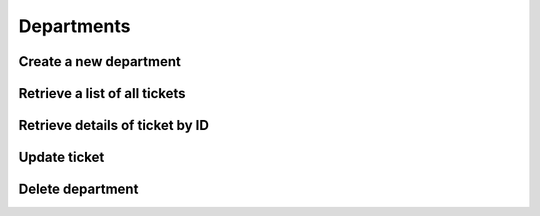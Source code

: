 Departments
===========

Create a new department
-----------------------

.. http:post:: /api/tickets/create

    :query string opener: [user,staff] The person who is opening this ticket
    :query numeric user_id: User ID
    :query numeric staff_id: Staff ID, it is required if opener is  `staff´
    :query numeric department_id: Department ID
    :query string subject: Ticket subject
    :query string body: Ticket message
    :query file attachment[]: (optional) Attachment file
    :query boolean notify: 1=User will receive an email with ticket information

    **Example request**:

    .. content-tabs::

        .. tab-container:: tab1
            :title: cURL

            .. sourcecode:: bash

                curl \
                -X POST \
                -H 'Token: <token>' https://demo.helpdeskz.com/api/tickets/create/ \
                -F 'opener="staff"' \
                -F 'user_id="1"' \
                -F 'staff_id="1"' \
                -F 'department_id="4"' \
                -F 'subject="Hello world"' \
                -F 'body="This is a test message."' \
                -F 'attachment[]=@"/home/andres/Images/hdz.png"' \
                -F 'notify="0"'

        .. tab-container:: tab2
            :title: PHP

            .. sourcecode:: php

                <?php
                $curl = curl_init();
                curl_setopt_array($curl, array(
                  CURLOPT_URL => 'ttps://demo.helpdeskz.com/api/tickets/create/',
                  CURLOPT_RETURNTRANSFER => true,
                  CURLOPT_CUSTOMREQUEST => 'POST',
                  CURLOPT_POSTFIELDS => array('opener' => 'user','user_id' => '1','staff_id' => '1','department_id' => '4','subject' => 'Hello world','body' => 'This is a test message.','attachment[]'=> new CURLFILE('/home/andres/Images/hdz.png'),'notify' => '0'),
                  CURLOPT_HTTPHEADER => array(
                    'Token: <token>'
                  ),
                ));
                $response = curl_exec($curl);
                curl_close($curl);

    **Example response**:

    .. sourcecode:: json

        {
            "success": 1,
            "ticket_id": 1,
            "message": "Ticket was created."
        }

Retrieve a list of all tickets
------------------------------

.. http:get:: /api/tickets/

    :query numeric department_id: (optional) Department ID
    :query numeric user_id: (optional) User ID
    :query numeric status_id: (optional) 1: Open, 2: Answered, 3: Awaiting reply, 4: In progress, 5: Closed

    **Example request**:

    .. content-tabs::

        .. tab-container:: tab1
            :title: cURL

            .. sourcecode:: bash

                curl \
                -H 'Token: <token>' https://demo.helpdeskz.com/api/tickets

        .. tab-container:: tab2
            :title: PHP

            .. sourcecode:: php

                <?php
                $curl = curl_init();
                curl_setopt_array($curl, array(
                  CURLOPT_URL => 'https://demo.helpdeskz.com/api/tickets',
                  CURLOPT_RETURNTRANSFER => true,
                  CURLOPT_CUSTOMREQUEST => 'GET',
                  CURLOPT_HTTPHEADER => array(
                    'Token: <token>'
                  ),
                ));
                $response = curl_exec($curl);
                curl_close($curl);

    **Example response**:

    .. sourcecode:: json

        {
            "success": 1,
            "total_tickets": 1,
            "pages": 1,
            "tickets": [
                {
                    "id": "1",
                    "user_id": "1",
                    "department_id": "4",
                    "subject": "Hello world",
                    "date": "1611619574",
                    "last_update": "1611619936",
                    "status": "4",
                    "replies": "0",
                    "user_fullname": "John Doe",
                    "department_name": "Issues report"
                }
            ]
        }

Retrieve details of ticket by ID
--------------------------------

.. http:get:: /api/tickets/show/<ticket_id>

    **Example request**:

    .. content-tabs::

        .. tab-container:: tab1
            :title: cURL

            .. sourcecode:: bash

                curl \
                -H 'Token: <token>' https://demo.helpdeskz.com/api/tickets/show/1

        .. tab-container:: tab2
            :title: PHP

            .. sourcecode:: php

                <?php
                $curl = curl_init();
                curl_setopt_array($curl, array(
                  CURLOPT_URL => 'https://demo.helpdeskz.com/api/tickets/show/1',
                  CURLOPT_RETURNTRANSFER => true,
                  CURLOPT_CUSTOMREQUEST => 'GET',
                  CURLOPT_HTTPHEADER => array(
                    'Token: <token>'
                  ),
                ));
                $response = curl_exec($curl);
                curl_close($curl);

    **Example response**:

    .. sourcecode:: json

        {
            "success": 1,
            "ticket": {
                "id": "1",
                "user_id": "1",
                "department_id": "4",
                "subject": "Hello world",
                "date": "1611619574",
                "last_update": "1611619574",
                "status": "1",
                "replies": "0",
                "user_fullname": "John Doe",
                "department_name": "Issues report"
            }
        }

Update ticket
-------------

.. http:post:: /api/tickets/update/<ticket_id>

    :query numeric department_id: (optional) Department ID
    :query numeric status_id: (optional) 1: Open, 2: Answered, 3: Awaiting reply, 4: In progress, 5: Closed

    **Example request**:

    .. content-tabs::

        .. tab-container:: tab1
            :title: cURL

            .. sourcecode:: bash

                curl \
                -X POST \
                -H 'Token: <token>' https://demo.helpdeskz.com/api/tickets/update/1 \
                -F 'name="Issues report"'
                -F 'private="0"'

        .. tab-container:: tab2
            :title: PHP

            .. sourcecode:: php

                <?php
                $curl = curl_init();
                curl_setopt_array($curl, array(
                  CURLOPT_URL => 'https://demo.helpdeskz.com/api/departments/update/1',
                  CURLOPT_RETURNTRANSFER => true,
                  CURLOPT_CUSTOMREQUEST => 'POST',
                  CURLOPT_POSTFIELDS => array('name' => 'Issues report', 'private' => '0'),
                  CURLOPT_HTTPHEADER => array(
                    'Token: <token>'
                  ),
                ));
                $response = curl_exec($curl);
                curl_close($curl);

    **Example response**:

    .. sourcecode:: json

        {
            "success": 1,
            "message": "Ticket was updated."
        }

Delete department
------------------

.. http:post:: /api/tickets/delete/<ticket_id>

    **Example request**:

    .. content-tabs::

        .. tab-container:: tab1
            :title: cURL

            .. sourcecode:: bash

                curl \
                -X POST \
                -H 'Token: <token>' https://demo.helpdeskz.com/api/tickets/delete/1

        .. tab-container:: tab2
            :title: PHP

            .. sourcecode:: php

                <?php
                $curl = curl_init();
                curl_setopt_array($curl, array(
                  CURLOPT_URL => 'https://demo.helpdeskz.com/api/tickets/delete/1',
                  CURLOPT_RETURNTRANSFER => true,
                  CURLOPT_CUSTOMREQUEST => 'POST',
                  CURLOPT_HTTPHEADER => array(
                    'Token: <token>'
                  ),
                ));
                $response = curl_exec($curl);
                curl_close($curl);

    **Example response**:

    .. sourcecode:: json

        {
            "success": 1,
            "message": "Ticket was removed."
        }


    .. note::

       With this action, ticket and its messages and attachments will be be removed.
